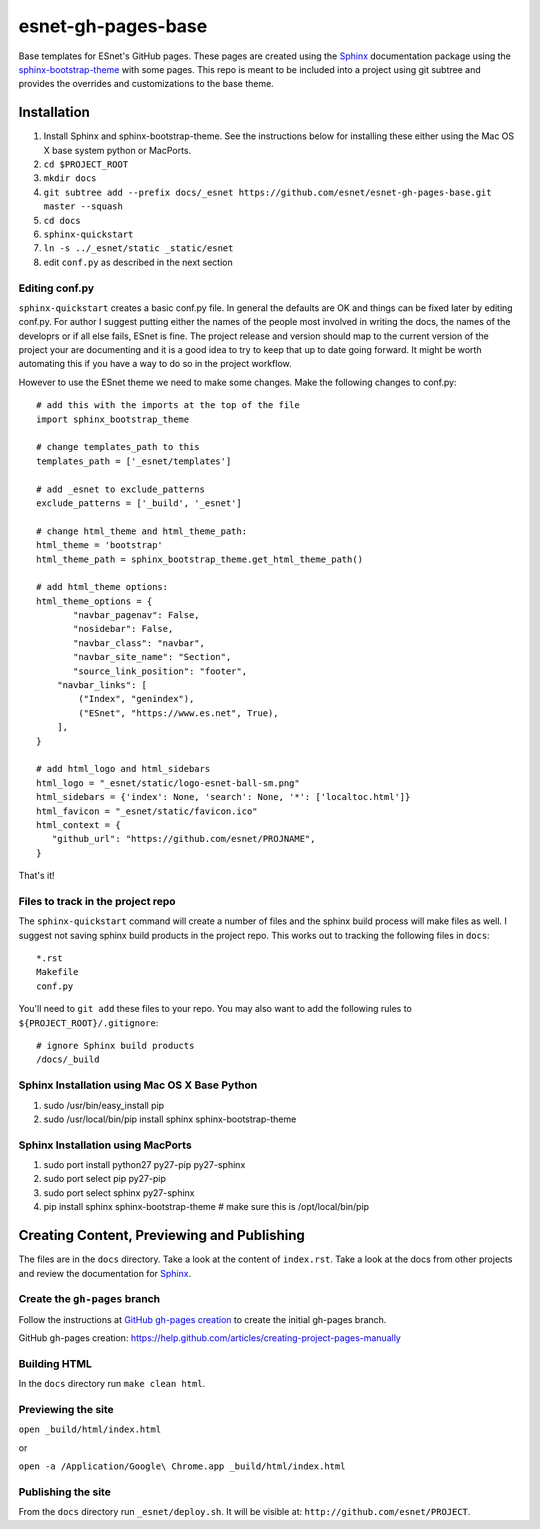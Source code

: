 esnet-gh-pages-base
===================

Base templates for ESnet's GitHub pages. These pages are created using the
Sphinx_ documentation package using the sphinx-bootstrap-theme_ with some
pages.  This repo is meant to be included into a project using git subtree and
provides the overrides and customizations to the base theme.

.. _Sphinx: http://sphinx-doc.org
.. _sphinx-bootstrap-theme: https://github.com/ryan-roemer/sphinx-bootstrap-theme

Installation
------------

1. Install Sphinx and sphinx-bootstrap-theme. See the instructions below for
   installing these either using the Mac OS X base system python or MacPorts.
2. ``cd $PROJECT_ROOT``
3. ``mkdir docs``
4. ``git subtree add --prefix docs/_esnet https://github.com/esnet/esnet-gh-pages-base.git master --squash``
5. ``cd docs``
6. ``sphinx-quickstart``
7. ``ln -s ../_esnet/static _static/esnet``
8. edit ``conf.py`` as described in the next section
  
Editing conf.py
^^^^^^^^^^^^^^^

``sphinx-quickstart`` creates a basic conf.py file. In general the
defaults are OK and things can be fixed later by editing conf.py. 
For author I suggest putting either the names of the people most 
involved in writing the docs, the names of the developrs or if all
else fails, ESnet is fine. The project release and version should 
map to the current version of the project your are documenting and it 
is a good idea to try to keep that up to date going forward. It might 
be worth automating this if you have a way to do so in the project
workflow.

However to use the ESnet theme we need to make some changes.
Make the following changes to conf.py::

   # add this with the imports at the top of the file
   import sphinx_bootstrap_theme

   # change templates_path to this
   templates_path = ['_esnet/templates']

   # add _esnet to exclude_patterns
   exclude_patterns = ['_build', '_esnet']

   # change html_theme and html_theme_path:
   html_theme = 'bootstrap'
   html_theme_path = sphinx_bootstrap_theme.get_html_theme_path()

   # add html_theme options:
   html_theme_options = {
          "navbar_pagenav": False,
          "nosidebar": False,
          "navbar_class": "navbar",
          "navbar_site_name": "Section",
          "source_link_position": "footer",
       "navbar_links": [
           ("Index", "genindex"),
           ("ESnet", "https://www.es.net", True),
       ],
   }

   # add html_logo and html_sidebars
   html_logo = "_esnet/static/logo-esnet-ball-sm.png"
   html_sidebars = {'index': None, 'search': None, '*': ['localtoc.html']}
   html_favicon = "_esnet/static/favicon.ico"
   html_context = {
      "github_url": "https://github.com/esnet/PROJNAME",
   }

That's it!

Files to track in the project repo
^^^^^^^^^^^^^^^^^^^^^^^^^^^^^^^^^^

The ``sphinx-quickstart`` command will create a number of files and the 
sphinx build process will make files as well. I suggest not saving 
sphinx build products in the project repo.  This works out to tracking 
the following files in ``docs``::

   *.rst
   Makefile
   conf.py

You'll need to ``git add`` these files to your repo.  You may also want to
add the following rules to ``${PROJECT_ROOT}/.gitignore``::

   # ignore Sphinx build products
   /docs/_build

Sphinx Installation using Mac OS X Base Python
^^^^^^^^^^^^^^^^^^^^^^^^^^^^^^^^^^^^^^^^^^^^^^

1. sudo /usr/bin/easy_install pip
2. sudo /usr/local/bin/pip install sphinx sphinx-bootstrap-theme

Sphinx Installation using MacPorts
^^^^^^^^^^^^^^^^^^^^^^^^^^^^^^^^^^

1. sudo port install python27 py27-pip py27-sphinx
2. sudo port select pip py27-pip
3. sudo port select sphinx py27-sphinx
4. pip install sphinx sphinx-bootstrap-theme # make sure this is
   /opt/local/bin/pip

Creating Content, Previewing and Publishing
-------------------------------------------

The files are in the ``docs`` directory.  Take a look at the content of
``index.rst``.  Take a look at the docs from other projects and review the
documentation for Sphinx_.

Create the ``gh-pages`` branch
^^^^^^^^^^^^^^^^^^^^^^^^^^^^^^

Follow the instructions at `GitHub gh-pages creation`_ to create the initial
gh-pages branch.

_`GitHub gh-pages creation`: https://help.github.com/articles/creating-project-pages-manually

Building HTML
^^^^^^^^^^^^^

In the ``docs`` directory run ``make clean html``.

Previewing the site
^^^^^^^^^^^^^^^^^^^

``open _build/html/index.html``

or

``open -a /Application/Google\ Chrome.app _build/html/index.html``

Publishing the site
^^^^^^^^^^^^^^^^^^^

From the ``docs`` directory run ``_esnet/deploy.sh``.  It will be visible at:
``http://github.com/esnet/PROJECT``.

